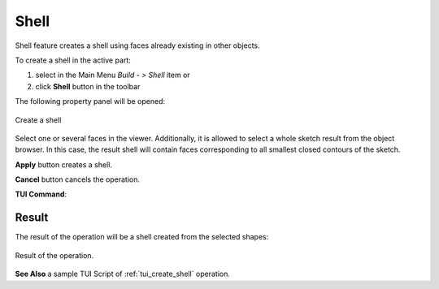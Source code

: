 .. |feature_shell.icon|    image:: images/feature_shell.png

Shell
=====

Shell feature creates a shell using faces already existing in other objects.

To create a shell in the active part:

#. select in the Main Menu *Build - > Shell* item  or
#. click |feature_shell.icon| **Shell** button in the toolbar

The following property panel will be opened:

.. figure:: images/Shell.png
  :align: center

  Create a shell
  
Select one or several faces in the viewer. Additionally, it is allowed to select a whole sketch result from the object browser. In this case, the result shell will contain faces corresponding to all smallest closed contours of the sketch.

**Apply** button creates a shell.

**Cancel** button cancels the operation. 

**TUI Command**:

.. py:function:: model.addShell(Part_doc, Objects)

    :param part: The current part object.
    :param list: A list of shapes.
    :return: Result object.

Result
""""""

The result of the operation will be a shell created from the selected shapes:

.. figure:: images/CreateShell.png
  :align: center

  Result of the operation.

**See Also** a sample TUI Script of :ref:`tui_create_shell` operation.
